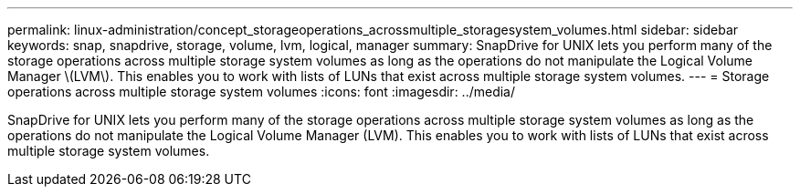 ---
permalink: linux-administration/concept_storageoperations_acrossmultiple_storagesystem_volumes.html
sidebar: sidebar
keywords: snap, snapdrive, storage, volume, lvm, logical, manager
summary: SnapDrive for UNIX lets you perform many of the storage operations across multiple storage system volumes as long as the operations do not manipulate the Logical Volume Manager \(LVM\). This enables you to work with lists of LUNs that exist across multiple storage system volumes.
---
= Storage operations across multiple storage system volumes
:icons: font
:imagesdir: ../media/

[.lead]
SnapDrive for UNIX lets you perform many of the storage operations across multiple storage system volumes as long as the operations do not manipulate the Logical Volume Manager (LVM). This enables you to work with lists of LUNs that exist across multiple storage system volumes.
